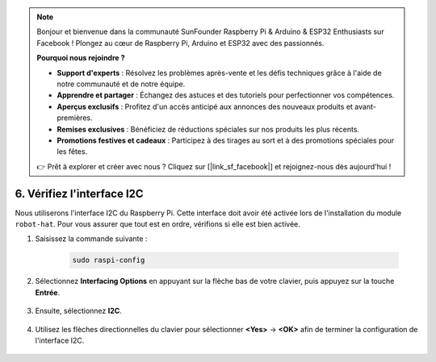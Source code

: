 .. note:: 

    Bonjour et bienvenue dans la communauté SunFounder Raspberry Pi & Arduino & ESP32 Enthusiasts sur Facebook ! Plongez au cœur de Raspberry Pi, Arduino et ESP32 avec des passionnés.

    **Pourquoi nous rejoindre ?**

    - **Support d'experts** : Résolvez les problèmes après-vente et les défis techniques grâce à l'aide de notre communauté et de notre équipe.
    - **Apprendre et partager** : Échangez des astuces et des tutoriels pour perfectionner vos compétences.
    - **Aperçus exclusifs** : Profitez d'un accès anticipé aux annonces des nouveaux produits et avant-premières.
    - **Remises exclusives** : Bénéficiez de réductions spéciales sur nos produits les plus récents.
    - **Promotions festives et cadeaux** : Participez à des tirages au sort et à des promotions spéciales pour les fêtes.

    👉 Prêt à explorer et créer avec nous ? Cliquez sur [|link_sf_facebook|] et rejoignez-nous dès aujourd'hui !

.. _i2c_spi_config:

6. Vérifiez l'interface I2C
========================================

Nous utiliserons l'interface I2C du Raspberry Pi. Cette interface doit avoir été activée lors de l'installation du module ``robot-hat``. Pour vous assurer que tout est en ordre, vérifions si elle est bien activée.

#. Saisissez la commande suivante :

    .. raw:: html

        <run></run>

    .. code-block:: 

        sudo raspi-config

#. Sélectionnez **Interfacing Options** en appuyant sur la flèche bas de votre clavier, puis appuyez sur la touche **Entrée**.

    .. image:: img/image282.png
        :align: center

#. Ensuite, sélectionnez **I2C**.

    .. image:: img/image283.png
        :align: center

#. Utilisez les flèches directionnelles du clavier pour sélectionner **<Yes>** -> **<OK>** afin de terminer la configuration de l'interface I2C.

    .. image:: img/image284.png
        :align: center